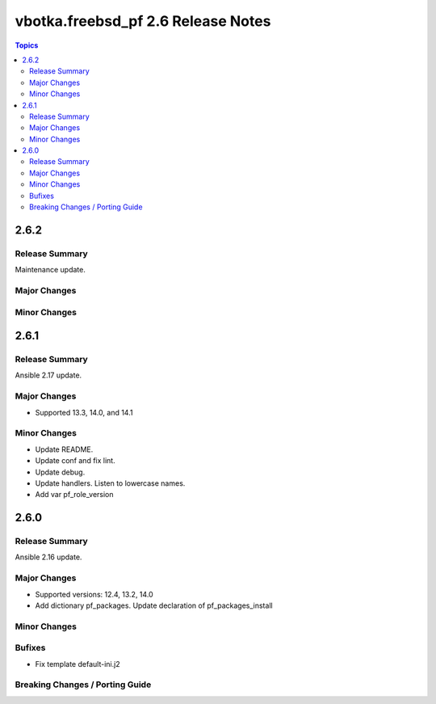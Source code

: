 ===================================
vbotka.freebsd_pf 2.6 Release Notes
===================================

.. contents:: Topics


2.6.2
=====

Release Summary
---------------
Maintenance update.

Major Changes
-------------

Minor Changes
-------------


2.6.1
=====

Release Summary
---------------
Ansible 2.17 update.

Major Changes
-------------
* Supported 13.3, 14.0, and 14.1

Minor Changes
-------------
* Update README.
* Update conf and fix lint.
* Update debug.
* Update handlers. Listen to lowercase names.
* Add var pf_role_version


2.6.0
=====

Release Summary
---------------
Ansible 2.16 update.

Major Changes
-------------
* Supported versions: 12.4, 13.2, 14.0
* Add dictionary pf_packages. Update declaration of
  pf_packages_install

Minor Changes
-------------

Bufixes
-------
* Fix template default-ini.j2

Breaking Changes / Porting Guide
--------------------------------
